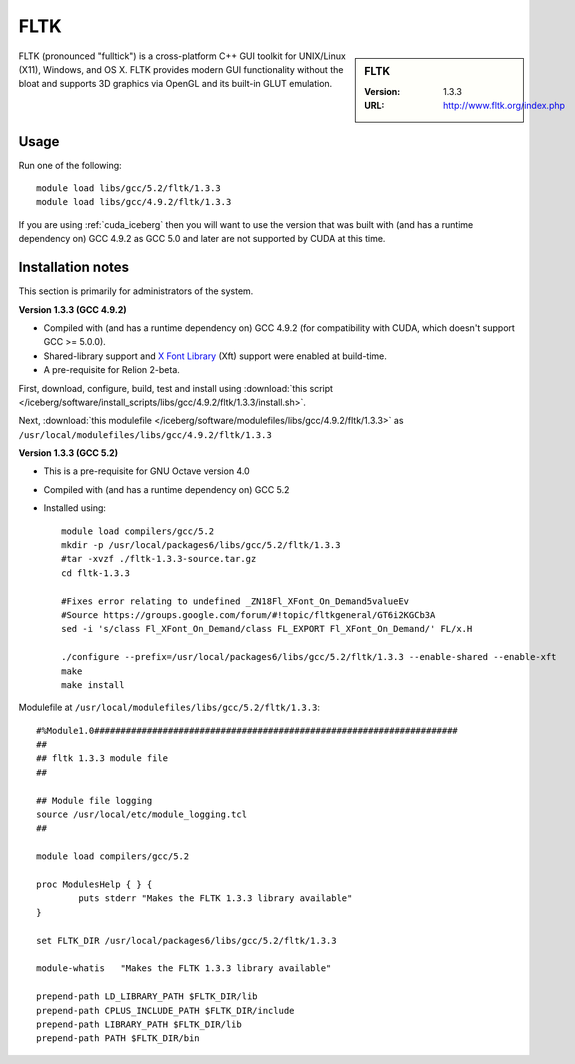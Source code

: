 .. _fltk:

FLTK
====

.. sidebar:: FLTK

   :Version: 1.3.3
   :URL: http://www.fltk.org/index.php

FLTK (pronounced "fulltick") is a cross-platform C++ GUI toolkit for UNIX/Linux (X11), Windows, and OS X. FLTK provides modern GUI functionality without the bloat and supports 3D graphics via OpenGL and its built-in GLUT emulation.

Usage
-----

Run one of the following: ::

        module load libs/gcc/5.2/fltk/1.3.3
        module load libs/gcc/4.9.2/fltk/1.3.3

If you are using :ref:`cuda_iceberg` then you will want to use the version that was built with (and has a runtime dependency on) GCC 4.9.2 as GCC 5.0 and later are not supported by CUDA at this time. 

Installation notes
------------------
This section is primarily for administrators of the system.

**Version 1.3.3 (GCC 4.9.2)**

* Compiled with (and has a runtime dependency on) GCC 4.9.2 (for compatibility with CUDA, which doesn't support GCC >= 5.0.0).  
* Shared-library support and `X Font Library <https://www.freedesktop.org/wiki/Software/Xft/>`_ (Xft) support were enabled at build-time.  
* A pre-requisite for Relion 2-beta.

First, download, configure, build, test and install using :download:`this script </iceberg/software/install_scripts/libs/gcc/4.9.2/fltk/1.3.3/install.sh>`.

Next, :download:`this modulefile </iceberg/software/modulefiles/libs/gcc/4.9.2/fltk/1.3.3>` as ``/usr/local/modulefiles/libs/gcc/4.9.2/fltk/1.3.3`` 

**Version 1.3.3 (GCC 5.2)**

* This is a pre-requisite for GNU Octave version 4.0
* Compiled with (and has a runtime dependency on) GCC 5.2
* Installed using: ::

        module load compilers/gcc/5.2
        mkdir -p /usr/local/packages6/libs/gcc/5.2/fltk/1.3.3
        #tar -xvzf ./fltk-1.3.3-source.tar.gz
        cd fltk-1.3.3

        #Fixes error relating to undefined _ZN18Fl_XFont_On_Demand5valueEv
        #Source https://groups.google.com/forum/#!topic/fltkgeneral/GT6i2KGCb3A
        sed -i 's/class Fl_XFont_On_Demand/class FL_EXPORT Fl_XFont_On_Demand/' FL/x.H

        ./configure --prefix=/usr/local/packages6/libs/gcc/5.2/fltk/1.3.3 --enable-shared --enable-xft
        make
        make install

Modulefile at ``/usr/local/modulefiles/libs/gcc/5.2/fltk/1.3.3``: ::

        #%Module1.0#####################################################################
        ##
        ## fltk 1.3.3 module file
        ##

        ## Module file logging
        source /usr/local/etc/module_logging.tcl
        ##

        module load compilers/gcc/5.2

        proc ModulesHelp { } {
                puts stderr "Makes the FLTK 1.3.3 library available"
        }

        set FLTK_DIR /usr/local/packages6/libs/gcc/5.2/fltk/1.3.3

        module-whatis   "Makes the FLTK 1.3.3 library available"

        prepend-path LD_LIBRARY_PATH $FLTK_DIR/lib
        prepend-path CPLUS_INCLUDE_PATH $FLTK_DIR/include
        prepend-path LIBRARY_PATH $FLTK_DIR/lib
        prepend-path PATH $FLTK_DIR/bin
